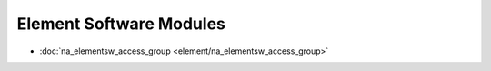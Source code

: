 ==================================
Element Software Modules
==================================

* :doc:`na_elementsw_access_group <element/na_elementsw_access_group>`
